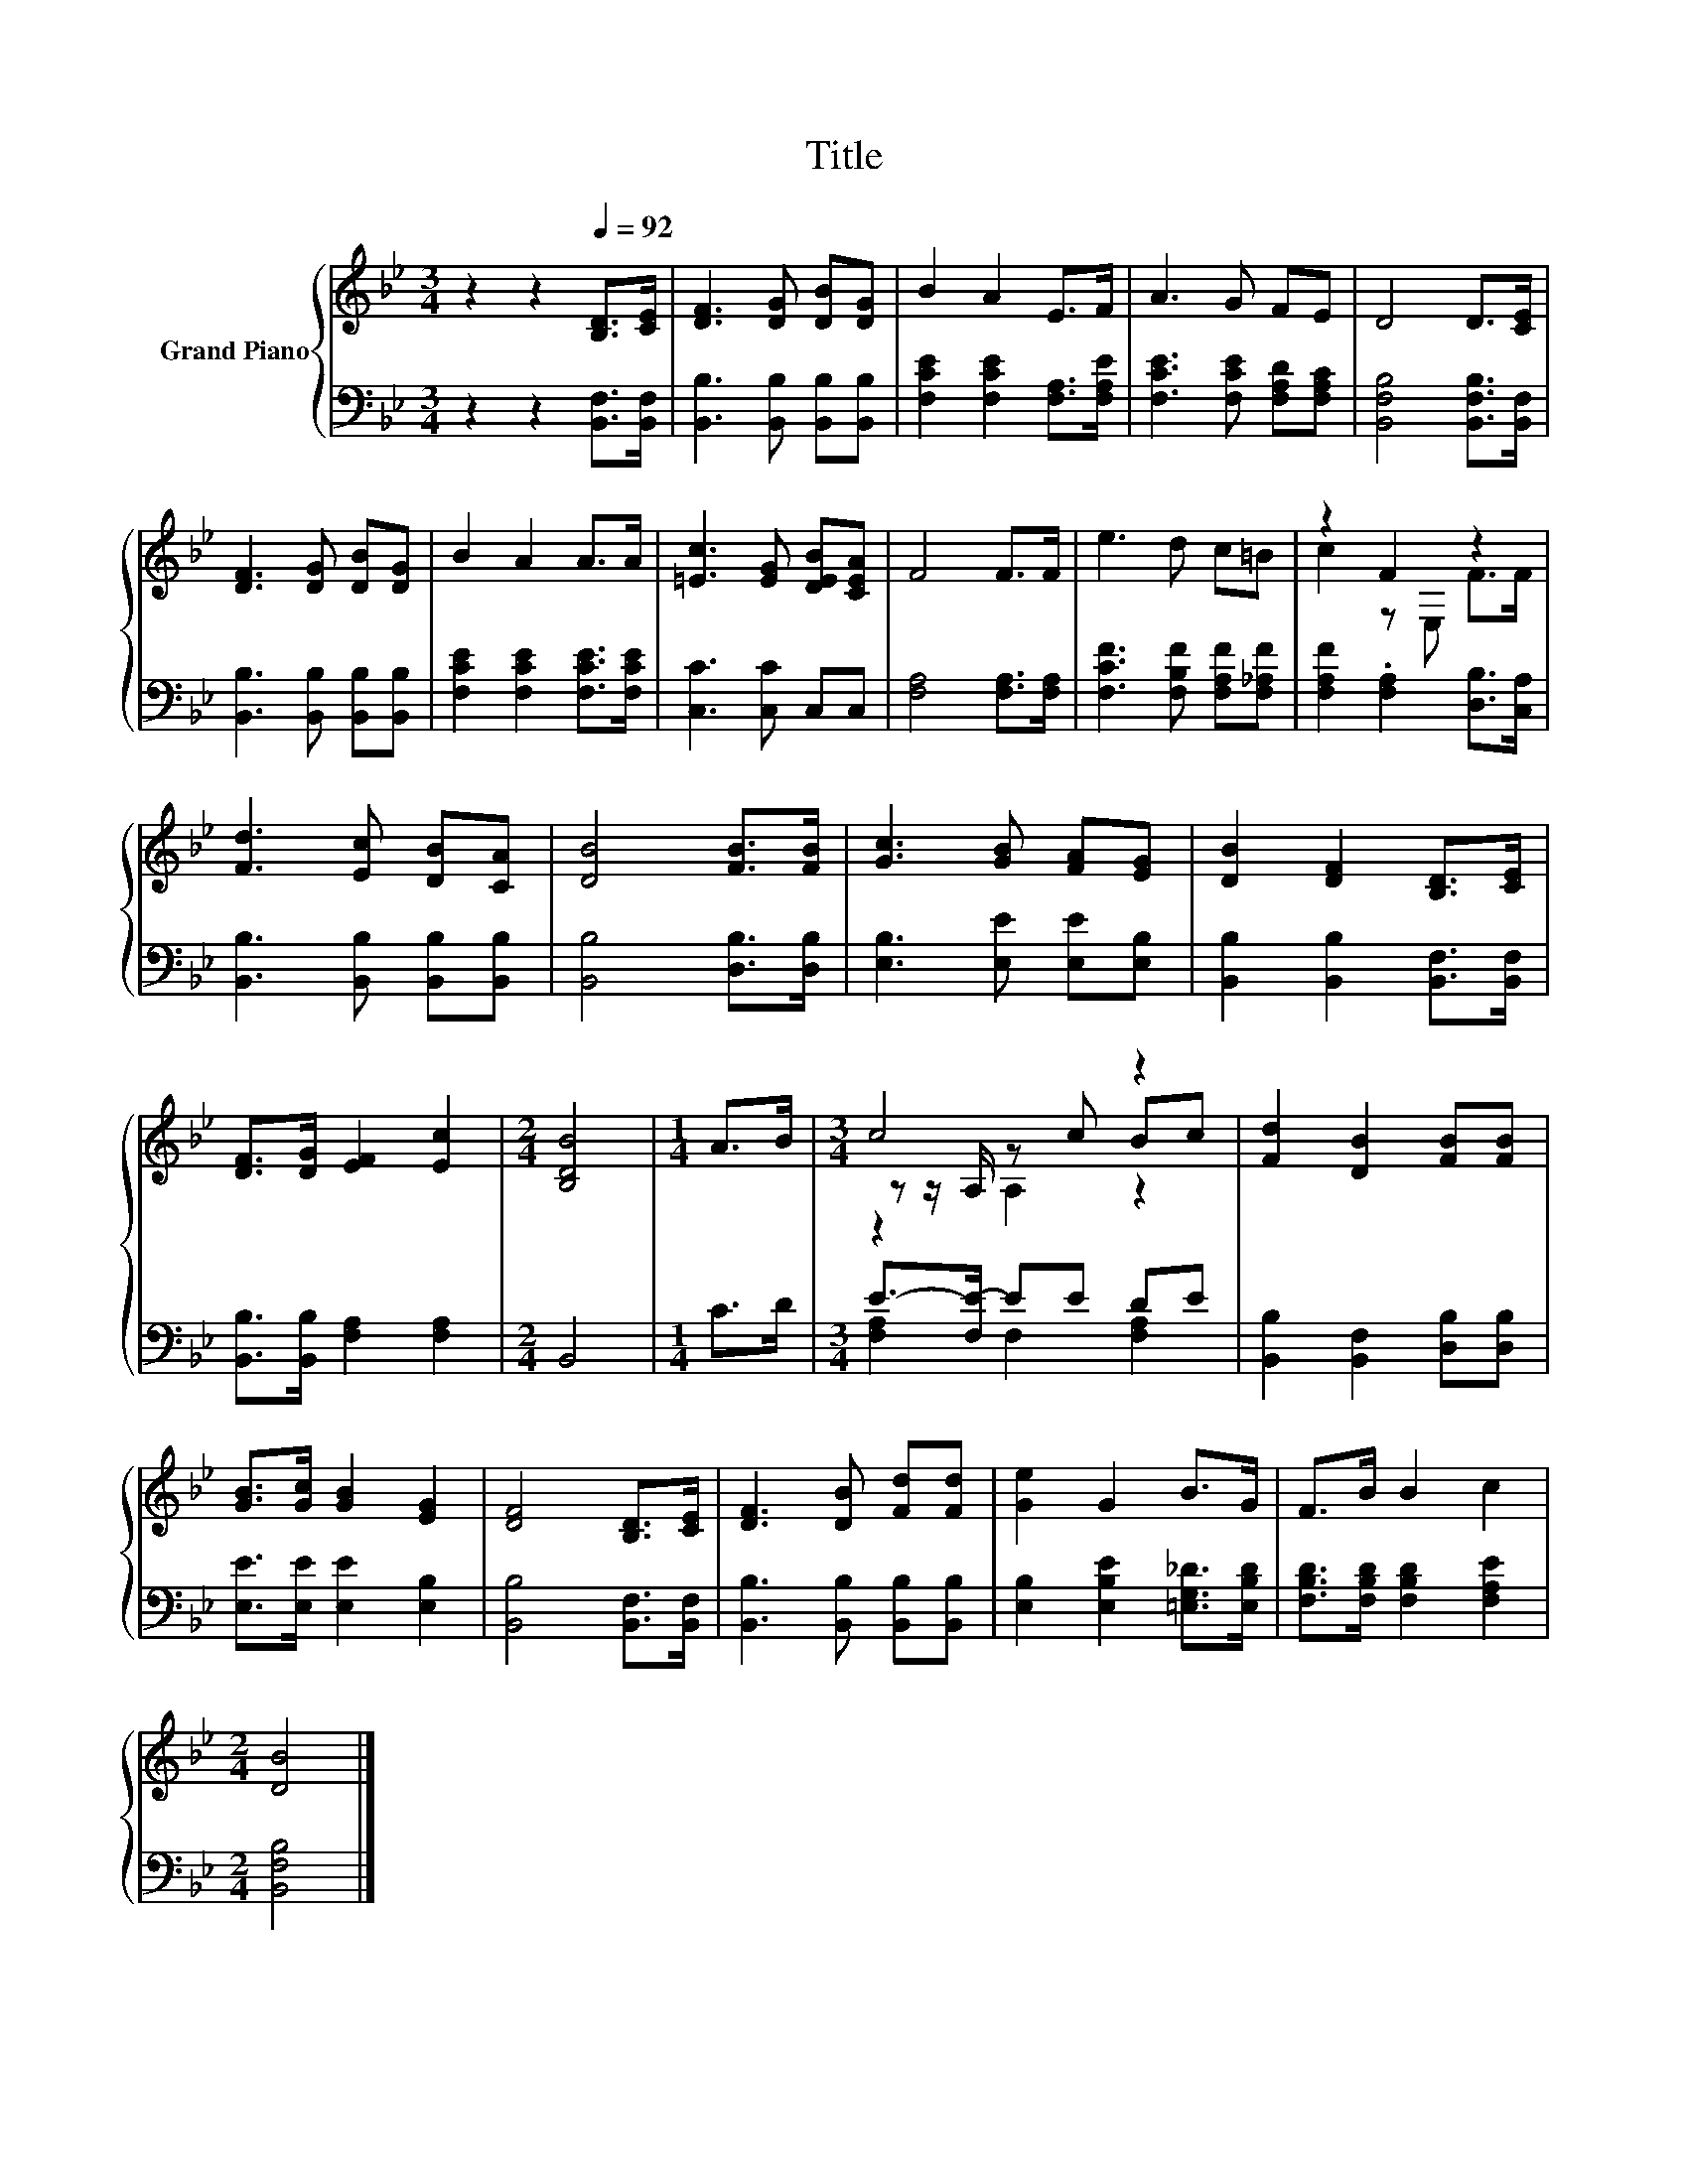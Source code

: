 X:1
T:Title
%%score { ( 1 3 4 ) | ( 2 5 ) }
L:1/8
M:3/4
K:Bb
V:1 treble nm="Grand Piano"
V:3 treble 
V:4 treble 
V:2 bass 
V:5 bass 
V:1
 z2 z2[Q:1/4=92] [B,D]>[CE] | [DF]3 [DG] [DB][DG] | B2 A2 E>F | A3 G FE | D4 D>[CE] | %5
 [DF]3 [DG] [DB][DG] | B2 A2 A>A | [=Ec]3 [EG] [DEB][CEA] | F4 F>F | e3 d c=B | z2 F2 z2 | %11
 [Fd]3 [Ec] [DB][CA] | [DB]4 [FB]>[FB] | [Gc]3 [GB] [FA][EG] | [DB]2 [DF]2 [B,D]>[CE] | %15
 [DF]>[DG] [EF]2 [Ec]2 |[M:2/4] [B,DB]4 |[M:1/4] A>B |[M:3/4] c4 z2 | [Fd]2 [DB]2 [FB][FB] | %20
 [GB]>[Gc] [GB]2 [EG]2 | [DF]4 [B,D]>[CE] | [DF]3 [DB] [Fd][Fd] | [Ge]2 G2 B>G | F>B B2 c2 | %25
[M:2/4] [DB]4 |] %26
V:2
 z2 z2 [B,,F,]>[B,,F,] | [B,,B,]3 [B,,B,] [B,,B,][B,,B,] | [F,CE]2 [F,CE]2 [F,A,]>[F,A,E] | %3
 [F,CE]3 [F,CE] [F,A,D][F,A,C] | [B,,F,B,]4 [B,,F,B,]>[B,,F,] | [B,,B,]3 [B,,B,] [B,,B,][B,,B,] | %6
 [F,CE]2 [F,CE]2 [F,CE]>[F,CE] | [C,C]3 [C,C] C,C, | [F,A,]4 [F,A,]>[F,A,] | %9
 [F,CF]3 [F,B,F] [F,A,F][F,_A,F] | [F,A,F]2 .[F,A,]2 [D,B,]>[C,A,] | %11
 [B,,B,]3 [B,,B,] [B,,B,][B,,B,] | [B,,B,]4 [D,B,]>[D,B,] | [E,B,]3 [E,E] [E,E][E,B,] | %14
 [B,,B,]2 [B,,B,]2 [B,,F,]>[B,,F,] | [B,,B,]>[B,,B,] [F,A,]2 [F,A,]2 |[M:2/4] B,,4 |[M:1/4] C>D | %18
[M:3/4] E->[F,E-] EE DE | [B,,B,]2 [B,,F,]2 [D,B,][D,B,] | [E,E]>[E,E] [E,E]2 [E,B,]2 | %21
 [B,,B,]4 [B,,F,]>[B,,F,] | [B,,B,]3 [B,,B,] [B,,B,][B,,B,] | [E,B,]2 [E,B,E]2 [=E,G,_D]>[E,B,D] | %24
 [F,B,D]>[F,B,D] [F,B,D]2 [F,A,E]2 |[M:2/4] [B,,F,B,]4 |] %26
V:3
 x6 | x6 | x6 | x6 | x6 | x6 | x6 | x6 | x6 | x6 | c2 z E, F>F | x6 | x6 | x6 | x6 | x6 | %16
[M:2/4] x4 |[M:1/4] x2 |[M:3/4] z z/ A,/ z c Bc | x6 | x6 | x6 | x6 | x6 | x6 |[M:2/4] x4 |] %26
V:4
 x6 | x6 | x6 | x6 | x6 | x6 | x6 | x6 | x6 | x6 | x6 | x6 | x6 | x6 | x6 | x6 |[M:2/4] x4 | %17
[M:1/4] x2 |[M:3/4] z2 A,2 z2 | x6 | x6 | x6 | x6 | x6 | x6 |[M:2/4] x4 |] %26
V:5
 x6 | x6 | x6 | x6 | x6 | x6 | x6 | x6 | x6 | x6 | x6 | x6 | x6 | x6 | x6 | x6 |[M:2/4] x4 | %17
[M:1/4] x2 |[M:3/4] [F,A,]2 F,2 [F,A,]2 | x6 | x6 | x6 | x6 | x6 | x6 |[M:2/4] x4 |] %26

